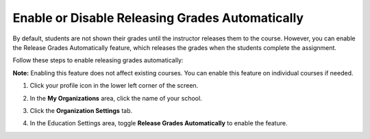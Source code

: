 .. meta::
   :description: Enable or disable the release grades automatically feature, which releases the grades when the students complete the assignment.
   
.. _auto-release-grades:

Enable or Disable Releasing Grades Automatically
================================================
By default, students are not shown their grades until the instructor releases them to the course. However, you can enable the Release Grades Automatically feature, which releases the grades when the students complete the assignment.

Follow these steps to enable releasing grades automatically:

**Note:** Enabling this feature does not affect existing courses. You can enable this feature on individual courses if needed.

1. Click your profile icon in the lower left corner of the screen.

   .. image:: /img/class_administration/profilepic.png
      :alt: Profile

2. In the **My Organizations** area, click the name of your school.

   .. image:: /img/class_administration/addteachers/myschoolorg.png
      :alt: My Organizations

3. Click the **Organization Settings** tab.

   .. image:: /img/manage_organization/orgsettingstab.png
      :alt: Organization Settings

4. In the Education Settings area, toggle **Release Grades Automatically** to enable the feature.

   .. image:: /img/manage_organization/org_releasegrades.png
      :alt: Release Grades Automatically
